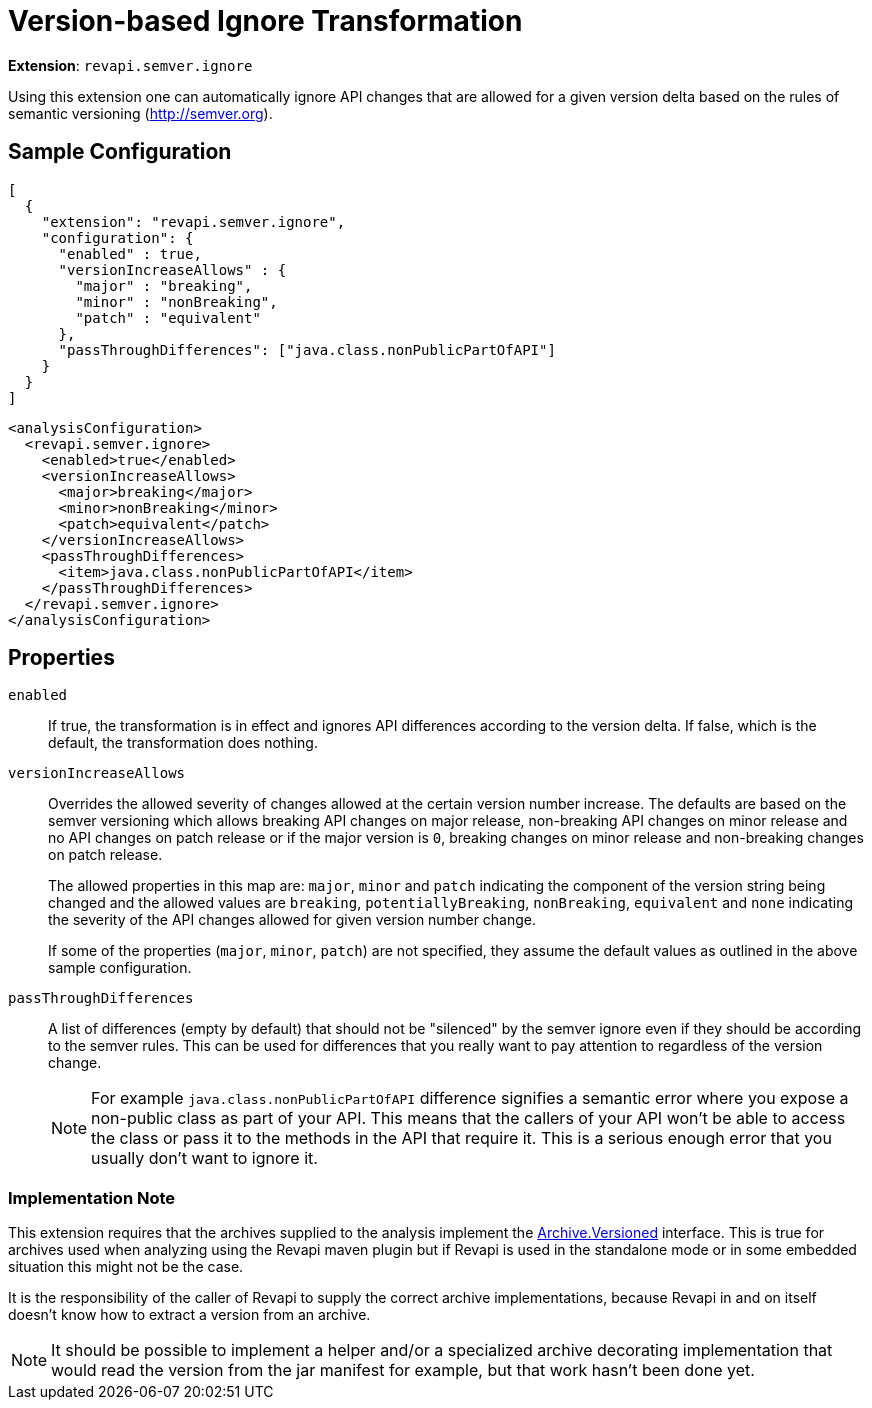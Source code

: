 = Version-based Ignore Transformation

*Extension*: `revapi.semver.ignore`

Using this extension one can automatically ignore API changes that are allowed for a given version delta based on the
rules of semantic versioning (http://semver.org).

== Sample Configuration

```javascript
[
  {
    "extension": "revapi.semver.ignore",
    "configuration": {
      "enabled" : true,
      "versionIncreaseAllows" : {
        "major" : "breaking",
        "minor" : "nonBreaking",
        "patch" : "equivalent"
      },
      "passThroughDifferences": ["java.class.nonPublicPartOfAPI"]
    }
  }
]
```

```xml
<analysisConfiguration>
  <revapi.semver.ignore>
    <enabled>true</enabled>
    <versionIncreaseAllows>
      <major>breaking</major>
      <minor>nonBreaking</minor>
      <patch>equivalent</patch>
    </versionIncreaseAllows>
    <passThroughDifferences>
      <item>java.class.nonPublicPartOfAPI</item>
    </passThroughDifferences>
  </revapi.semver.ignore>
</analysisConfiguration>
```

== Properties

`enabled`::
If true, the transformation is in effect and ignores API differences according to the version delta. If false, which
is the default, the transformation does nothing.

`versionIncreaseAllows`::
Overrides the allowed severity of changes allowed at the certain version number increase. The defaults are based on the
semver versioning which allows breaking API changes on major release, non-breaking API changes on minor release and
no API changes on patch release or if the major version is `0`, breaking changes on minor release and non-breaking
changes on patch release.
+
The allowed properties in this map are: `major`, `minor` and `patch` indicating the component of the version string
being changed and the allowed values are `breaking`, `potentiallyBreaking`, `nonBreaking`, `equivalent` and `none`
indicating the severity of the API changes allowed for given version number change.
+
If some of the properties (`major`, `minor`, `patch`) are not specified, they assume the default values as outlined in
the above sample configuration.

`passThroughDifferences`::
A list of differences (empty by default) that should not be "silenced" by the semver ignore even if they should be
according to the semver rules. This can be used for differences that you really want to pay attention to regardless
of the version change.
+
NOTE: For example `java.class.nonPublicPartOfAPI` difference signifies a semantic error where you expose
a non-public class as part of your API. This means that the callers of your API won't be able to access the class or
pass it to the methods in the API that require it. This is a serious enough error that you usually don't want to
ignore it.

=== Implementation Note

This extension requires that the archives supplied to the analysis implement the
link:../../revapi/apidocs/org/revapi/Archive.Versioned.html[Archive.Versioned] interface. This is true for archives used
when analyzing using the Revapi maven plugin but if Revapi is used in the standalone mode or in some embedded situation
this might not be the case.

It is the responsibility of the caller of Revapi to supply the correct archive implementations, because Revapi in and
on itself doesn't know how to extract a version from an archive.

NOTE: It should be possible to implement a helper and/or a specialized archive decorating implementation that would
read the version from the jar manifest for example, but that work hasn't been done yet.
